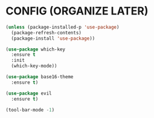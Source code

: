 * CONFIG (ORGANIZE LATER)
#+BEGIN_SRC emacs-lisp
(unless (package-installed-p 'use-package)
  (package-refresh-contents)
  (package-install 'use-package))

(use-package which-key
  :ensure t
  :init
  (which-key-mode))

(use-package base16-theme
  :ensure t)

(use-package evil
  :ensure t)

(tool-bar-mode -1)
#+END_SRC
